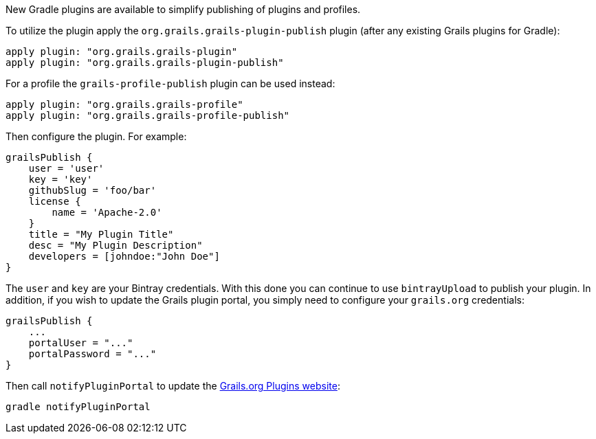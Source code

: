 New Gradle plugins are available to simplify publishing of plugins and profiles.

To utilize the plugin apply the `org.grails.grails-plugin-publish` plugin (after any existing Grails plugins for Gradle):

[source,groovy]
----
apply plugin: "org.grails.grails-plugin"
apply plugin: "org.grails.grails-plugin-publish"
----

For a profile the `grails-profile-publish` plugin can be used instead:

[source,groovy]
----
apply plugin: "org.grails.grails-profile"
apply plugin: "org.grails.grails-profile-publish"
----

Then configure the plugin. For example:

[source,groovy]
----
grailsPublish {
    user = 'user'
    key = 'key'
    githubSlug = 'foo/bar'
    license {
        name = 'Apache-2.0'
    }
    title = "My Plugin Title"
    desc = "My Plugin Description"
    developers = [johndoe:"John Doe"]
}
----

The `user` and `key` are your Bintray credentials. With this done you can continue to use `bintrayUpload` to publish your plugin. In addition, if you wish to update the Grails plugin portal, you simply need to configure your `grails.org` credentials:

[source,groovy]
----
grailsPublish {
    ...
    portalUser = "..."
    portalPassword = "..."
}
----

Then call `notifyPluginPortal` to update the http://grails.org/plugins[Grails.org Plugins website]:

[source,groovy]
----
gradle notifyPluginPortal
----
